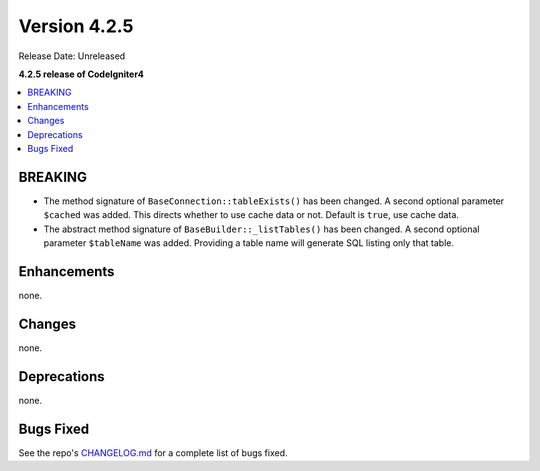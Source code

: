 Version 4.2.5
#############

Release Date: Unreleased

**4.2.5 release of CodeIgniter4**

.. contents::
    :local:
    :depth: 2

BREAKING
********

- The method signature of ``BaseConnection::tableExists()`` has been changed. A second optional parameter ``$cached`` was added. This directs whether to use cache data or not. Default is ``true``, use cache data.
- The abstract method signature of ``BaseBuilder::_listTables()`` has been changed. A second optional parameter ``$tableName`` was added. Providing a table name will generate SQL listing only that table.

Enhancements
************

none.

Changes
*******

none.

Deprecations
************

none.

Bugs Fixed
**********

See the repo's `CHANGELOG.md <https://github.com/codeigniter4/CodeIgniter4/blob/develop/CHANGELOG.md>`_ for a complete list of bugs fixed.
